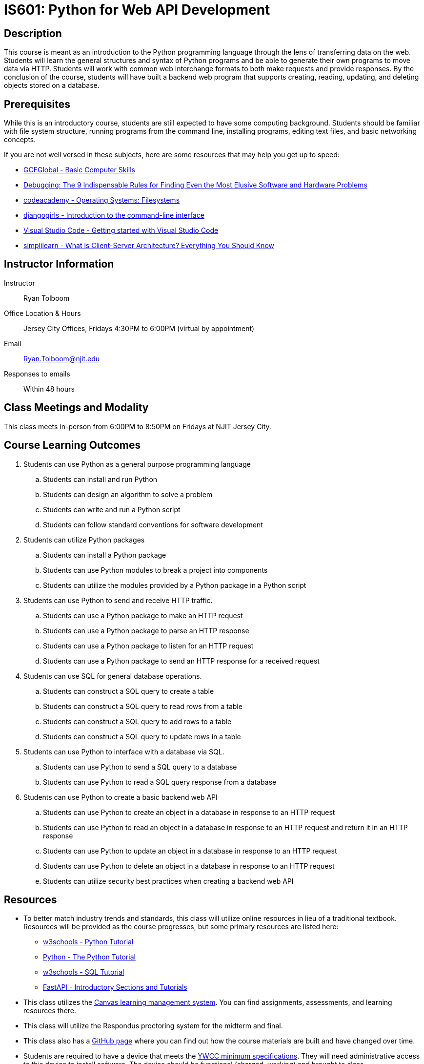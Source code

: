 = IS601: Python for Web API Development

== Description

This course is meant as an introduction to the Python programming language through the lens of transferring data on the web.
Students will learn the general structures and syntax of Python programs and be able to generate their own programs to move data via HTTP.
Students will work with common web interchange formats to both make requests and provide responses.
By the conclusion of the course, students will have built a backend web program that supports creating, reading, updating, and deleting objects stored on a database.

== Prerequisites

While this is an introductory course, students are still expected to have some computing background.
Students should be familiar with file system structure, running programs from the command line, installing programs, editing text files, and basic networking concepts.

If you are not well versed in these subjects, here are some resources that may help you get up to speed:

* https://edu.gcfglobal.org/en/basic-computer-skills/[GCFGlobal - Basic Computer Skills]
* https://www.amazon.com/Debugging-Indispensable-Software-Hardware-Problems/dp/0814474578[Debugging: The 9 Indispensable Rules for Finding Even the Most Elusive Software and Hardware Problems]
* https://www.codecademy.com/learn/operating-systems-filesystems[codeacademy - Operating Systems: Filesystems]
* https://tutorial.djangogirls.org/en/intro_to_command_line/[djangogirls - Introduction to the command-line interface]
* https://code.visualstudio.com/docs/introvideos/basics[Visual Studio Code - Getting started with Visual Studio Code]
* https://www.simplilearn.com/what-is-client-server-architecture-article[simplilearn - What is Client-Server Architecture? Everything You Should Know]

== Instructor Information

Instructor:: Ryan Tolboom
Office Location & Hours:: Jersey City Offices, Fridays 4:30PM to 6:00PM (virtual by appointment)
Email:: Ryan.Tolboom@njit.edu
Responses to emails:: Within 48 hours

== Class Meetings and Modality

This class meets in-person from 6:00PM to 8:50PM on Fridays at NJIT Jersey City.

== Course Learning Outcomes
// since the sub-outcomes are used in xreftext AND in this list, we define
// attributes for them so we only have to change the text in one spot
// unfortunately this means that if we need to reorder things, we have to do it
// in two places

// Python
:install_python_desc: Students can install and run Python
:algorithm_desc: Students can design an algorithm to solve a problem
:write_script_desc: Students can write and run a Python script
:conventions_desc: Students can follow standard conventions for software development

// Python packages
:install_package_desc: Students can install a Python package
:make_modules_desc: Students can use Python modules to break a project into components
:use_modules_desc: Students can utilize the modules provided by a Python package in a Python script

// HTTP
:http_request_desc: Students can use a Python package to make an HTTP request
:http_response_desc: Students can use a Python package to parse an HTTP response
:listen_http_request_desc: Students can use a Python package to listen for an HTTP request
:send_http_response_desc: Students can use a Python package to send an HTTP response for a received request

// SQL
:sql_read_desc: Students can construct a SQL query to read rows from a table
:sql_insert_desc: Students can construct a SQL query to add rows to a table
:sql_create_desc: Students can construct a SQL query to create a table
:sql_update_desc: Students can construct a SQL query to update rows in a table

// Python and SQL
:python_sql_send_desc: Students can use Python to send a SQL query to a database
:python_sql_read_desc: Students can use Python to read a SQL query response from a database

// API
:api_create_desc: Students can use Python to create an object in a database in response to an HTTP request
:api_read_desc: Students can use Python to read an object in a database in response to an HTTP request and return it in an HTTP response
:api_update_desc: Students can use Python to update an object in a database in response to an HTTP request
:api_delete_desc: Students can use Python to delete an object in a database in response to an HTTP request
:api_security_desc: Students can utilize security best practices when creating a backend web API

. Students can use Python as a general purpose programming language
.. [[install_python,{install_python_desc}]]{install_python_desc}
.. [[algorithm,{algorithm_desc}]]{algorithm_desc}
.. [[write_script,{write_script_desc}]]{write_script_desc}
.. [[conventions,{conventions_desc}]]{conventions_desc}
. Students can utilize Python packages
.. [[install_package,{install_package_desc}]]{install_package_desc}
.. [[make_modules,{make_modules_desc}]]{make_modules_desc}
.. [[use_modules,{use_modules_desc}]]{use_modules_desc}
. Students can use Python to send and receive HTTP traffic.
.. [[http_request,{http_request_desc}]]{http_request_desc}
.. [[http_response,{http_response_desc}]]{http_response_desc}
.. [[listen_http_request,{listen_http_request_desc}]]{listen_http_request_desc}
.. [[send_http_response,{send_http_response_desc}]]{send_http_response_desc}
. Students can use SQL for general database operations.
.. [[sql_create,{sql_create_desc}]]{sql_create_desc}
.. [[sql_read,{sql_read_desc}]]{sql_read_desc}
.. [[sql_insert,{sql_insert_desc}]]{sql_insert_desc}
.. [[sql_update,{sql_update_desc}]]{sql_update_desc}
. Students can use Python to interface with a database via SQL.
.. [[python_sql_send,{python_sql_send_desc}]]{python_sql_send_desc}
.. [[python_sql_read,{python_sql_read_desc}]]{python_sql_read_desc}
. Students can use Python to create a basic backend web API
.. [[api_create,{api_create_desc}]]{api_create_desc}
.. [[api_read,{api_read_desc}]]{api_read_desc}
.. [[api_update,{api_update_desc}]]{api_update_desc}
.. [[api_delete,{api_delete_desc}]]{api_delete_desc}
.. [[api_security,{api_security_desc}]]{api_security_desc}

== Resources

* To better match industry trends and standards, this class will utilize online resources in lieu of a traditional textbook. Resources will be provided as the course progresses, but some primary resources are listed here:
** https://www.w3schools.com/python/default.asp[w3schools - Python Tutorial]
** https://docs.python.org/3/tutorial/[Python - The Python Tutorial]
** https://https://www.w3schools.com/sql/default.asp[w3schools - SQL Tutorial]
** https://fastapi.tiangolo.com/learn/[FastAPI - Introductory Sections and Tutorials] 
* This class utilizes the https://canvas.njit.edu[Canvas learning management system]. You can find assignments, assessments, and learning resources there.
* This class will utilize the Respondus proctoring system for the midterm and final.
* This class also has a https://github.com/rxt1077/is601[GitHub page] where you can find out how the course materials are built and have changed over time.
* Students are required to have a device that meets the https://ist.njit.edu/student-computers-recommended-specs[YWCC minimum specifications]. They will need administrative access to this device to install software. The device should be functional (charged, working) and brought to class.

== Grading

Assignments and assessments are graded via SpeedGrader with comments left using the same system. 
Feedback on assignments, midterms, finals, and project deliverables will be delivered within two weeks of their due date.

The course grade is weighted based on five assignment categories:

[cols="1,2"]
|===
|20%|Exercises
|20%|Midterm
|20%|Midterm Project
|20%|Final
|20%|Final Project
|===

== Exams

All exams and quizzes will use Respondus, so be sure to bring a compatible device with you on the day of the assessment.
The midterm will take place during a regular class period and will cover the material from weeks one to six.
The final exam will be during finals week.
The final is not strictly cumulative and largely covers the material from the midterm until the end of the course.
That being said, a complete understanding of the second half topics will require using some knowledge from the beginning of the course.
Exams and quizzes will be closed book and must be taken in the classroom if the class is meeting face-to-face.

== Project

This course will include a midterm and final project to be completed individually.
The goal of the project is to give students a more long-term development experience than is possible with the weekly exercises.
In order to maintain academic integrity, students will be asked to use a version control system so they can demonstrate through their commit log that they completed the project individually over the course of several weeks.

== Course Schedule

Each class, students will receive a class lecture and perform an exercise
Students are expected to use the lessons learned in class to continue their project work between each class session.

[cols="1,2,3"]
|===
|Date|Topics|Learning Outcomes

|Week {counter:week}
a|* Python's Purpose, Usage, and History
* Installing Python
* Basic Input and Output
* Interactive Mode
* Indentation and Basic Syntax
* Variables and Types
* Conditionals
* Loops
* Problem Solving in Steps
* Installing/Using VSCode
* Writing a Python Script
a|* <<install_python>>
* <<algorithm>>
* <<write_script>>

|Week {counter:week}
a|* Python Conventions
* Lists, Dictionaries and Iteration
* Strings
* Functions
* Python Modules, Packages, and Virtual Environments
* Version Control and git
* Pytest
a|* <<algorithm>>
* <<write_script>>
* <<conventions>>
* <<install_package>>
* <<make_modules>>
* <<use_modules>>

|Week {counter:week}
a|* Classes
* Exceptions
* File Operations
* JSON
a|* <<algorithm>>
* <<write_script>>
* <<conventions>>
* <<install_package>>
* <<use_modules>>

|Week {counter:week}
a|* Namespaces and Scope
* Elements of Pythonic Style
* Linters and Formatters
* Project Structure
* GitHub
a|* <<algorithm>>
* <<write_script>>
* <<conventions>>
* <<install_package>>
* <<make_modules>>
* <<use_modules>>

|Week {counter:week}
a|* Lambda
* Dates
* Sets and Tuples 
* Casting
a|* <<algorithm>>
* <<write_script>>
* <<conventions>>
* <<use_modules>>

|Week {counter:week}
|Midterm Review
a|* <<install_python>>
* <<algorithm>>
* <<write_script>>
* <<conventions>>
* <<install_package>>
* <<make_modules>>
* <<use_modules>>

|Week {counter:week}
|Midterm
a|* <<install_python>>
* <<algorithm>>
* <<write_script>>
* <<conventions>>
* <<install_package>>
* <<make_modules>>
* <<use_modules>>

|Week {counter:week}
a|* The 9 Indispensable Rules for Debugging
* https://www.debuggingbook.org/[Python Debugging]
* How to Google Error Messages
a|* <<algorithm>>
* <<conventions>>

|Week {counter:week}
a|* Structured Query Language
* Data Schema
* SQLite
* Python sqlite3
a|* <<write_script>>
* <<install_package>>
* <<use_modules>>
* <<sql_create>>
* <<sql_read>>
* <<sql_insert>>
* <<sql_update>>
* <<python_sql_send>>
* <<python_sql_read>>

|Week {counter:week}
a|* The Hypertext Transport Protocol
* URIs
* HTTP Headers
* Cookies
* Python Requests Package
a|* <<write_script>>
* <<install_package>>
* <<use_modules>>
* <<http_request>>
* <<http_response>>

|Week {counter:week}
a|* REST APIs
* OpenAPI Schema
* JSON Schema
* Python FastAPI
* FastAPI Tests
a|* <<conventions>>
* <<write_script>>
* <<install_package>>
* <<use_modules>>
* <<listen_http_request>>
* <<send_http_response>>

|Week {counter:week}
a|* Web Security
* OAuth2 and Bearer Tokens
* Injection Attacks
* CORS
a|* <<conventions>>
* <<api_security>>

|Week {counter:week}
a|* Integration
* Project Organization
* Documentation
* FastAPI and sqlite
a|* <<conventions>>
* <<write_script>>
* <<use_modules>>
* <<sql_create>>
* <<sql_read>>
* <<sql_insert>>
* <<sql_update>>
* <<python_sql_send>>
* <<python_sql_read>>
* <<listen_http_request>>
* <<send_http_response>>
* <<api_create>>
* <<api_read>>
* <<api_update>>
* <<api_delete>>
* <<api_security>>

|Week {counter:week}
| Troubleshooting / Work Session
a|* <<algorithm>>
* <<conventions>>
* <<write_script>>
* <<install_package>>
* <<use_modules>>
* <<sql_create>>
* <<sql_read>>
* <<sql_insert>>
* <<sql_update>>
* <<python_sql_send>>
* <<python_sql_read>>
* <<listen_http_request>>
* <<send_http_response>>
* <<api_create>>
* <<api_read>>
* <<api_update>>
* <<api_delete>>
* <<api_security>>

|Week {counter:week}
|Final Review
a|* <<algorithm>>
* <<conventions>>
* <<write_script>>
* <<install_package>>
* <<use_modules>>
* <<sql_create>>
* <<sql_read>>
* <<sql_insert>>
* <<sql_update>>
* <<python_sql_send>>
* <<python_sql_read>>
* <<listen_http_request>>
* <<send_http_response>>
* <<api_create>>
* <<api_read>>
* <<api_update>>
* <<api_delete>>
* <<api_security>>

|Final (Date TBD)
|Final Exam
a|* <<algorithm>>
* <<conventions>>
* <<write_script>>
* <<install_package>>
* <<use_modules>>
* <<sql_create>>
* <<sql_read>>
* <<sql_insert>>
* <<sql_update>>
* <<python_sql_send>>
* <<python_sql_read>>
* <<listen_http_request>>
* <<send_http_response>>
* <<api_create>>
* <<api_read>>
* <<api_update>>
* <<api_delete>>
* <<api_security>>

|===

== Policies

=== Academic Integrity

Academic Integrity is the cornerstone of higher education and is central to the ideals of this course and the university.
Cheating is strictly prohibited and devalues the degree that you are working on.
As a member of the NJIT community, it is your responsibility to protect your educational investment by knowing and following the http://www5.njit.edu/policies/sites/policies/files/academic-integrity-code.pdf[academic code of integrity policy.]

Please note that it is my professional obligation and responsibility to report any academic misconduct to the Dean of Students Office.
Any student found in violation of the code by cheating, plagiarizing or using any online software inappropriately will result in disciplinary action.
This may include a failing grade of F, and/or suspension or dismissal from the university.
If you have any questions about the code of Academic Integrity, please contact the Dean of Students Office at dos@njit.edu.

=== Requesting Accommodations

If you are in need of accommodations due to a disability please contact the https://www.njit.edu/studentsuccess/accessibility[Office of Accessibility Resources & Services (OARS)], Fenster Hall Room 260 to discuss your specific needs.
A Letter of Accommodation Eligibility from the OARS authorizing your accommodations will be required.

=== Resources for NJIT Students

https://docs.google.com/document/d/1xGO2qcVEF1tsOgZn-_W1LjSOKn_jhEVs9IWI_6jeuPs/edit?usp=sharing[NJIT Service for Students], including Technical Support.

=== Class Etiquette

Students who are the most successful attend and participate in class.
If you have questions, please ask them. This makes the class more dynamic and interesting for everyone.

=== Proctoring

NJIT policy requires that all midterm and final exams must be proctored, regardless of delivery mode, in order to increase academic integrity.
Note that this does not apply to essay or authentic based assessments.
Effective beginning Fall semester 2019, students registered for a fully online course section (e.g., online or Hyflex mode) must be given the option to take their exam in a completely online format, with appropriate proctoring.

Exams will be given in-person using https://njit.instructure.com/courses/21706/pages/respondus-lockdown-browser-and-monitor[Respondus].
Be sure to bring your charged laptop and charger on the day of exams.

=== Late Work/Makeups

Late work can be turned in before the end of the semester for half credit.
